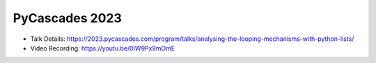 PyCascades 2023
---------------------

* Talk Details: https://2023.pycascades.com/program/talks/analysing-the-looping-mechanisms-with-python-lists/
* Video Recording: https://youtu.be/0IW9Px9mOmE
